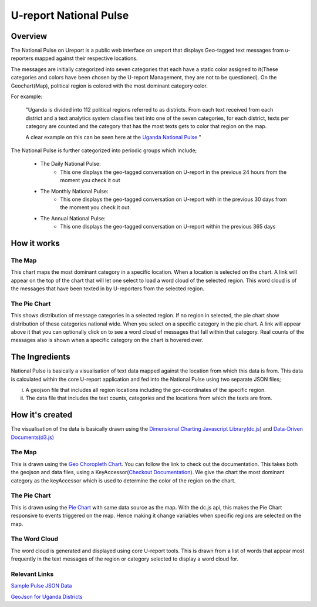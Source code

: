 U-report National Pulse
=======================

========
Overview
========

The National Pulse on Ureport is a public web interface on ureport that displays Geo-tagged text messages from u-reporters mapped against their respective locations.

The messages are initially categorized into seven categories that each have a static color assigned to it(These categories and colors have been chosen by the U-report Management, they are not to be questioned). On the Geochart(Map), political region is colored with the most dominant category color.

For example:

    "Uganda is divided into 112 political regions referred to as districts. From each text received from each district and a text analytics system classifies text into one of the seven categories, for each district, texts per category are counted and the category that has the most texts gets to color that region on the map.
    
    A clear example on this can be seen here at the `Uganda National Pulse <http://ureport.ug/national-pulse>`_ "

The National Pulse is further categorized into periodic groups which include;

    - The Daily National Pulse:
        - This one displays the geo-tagged conversation on U-report in the previous 24 hours from the moment you check it out
    - The Monthly National Pulse:
        - This one displays the geo-tagged conversation on U-report with in the previous 30 days from the moment you check it out.
    - The Annual National Pulse:
        - This one displays the geo-tagged conversation on U-report within the previous 365 days


============
How it works
============
The Map
^^^^^^^
This chart maps the most dominant category in a specific location. When a location is selected on the chart. A link will appear on the top of the chart that will let one select to load a word cloud of the selected region. This word cloud is of the messages that have been texted in by U-reporters from the selected region.

The Pie Chart
^^^^^^^^^^^^^
This shows distribution of message categories in a selected region. If no region in selected, the pie chart show distribution of these categories national wide. When you select on a specific category in the pie chart. A link will appear above it that you can optionally click on to see a word cloud of messages that fall within that category. Real counts of the messages also is shown when a specific category on the chart is hovered over.


===============
The Ingredients
===============

National Pulse is basically a visualisation of text data mapped against the location from which this data is from.
This data is calculated within the core U-report application and fed into the National Pulse using two separate JSON files;

(i) A geojson file that includes all region locations including the gor-coordinates of the specific region.
(ii) The data file that includes the text counts, categories and the locations from which the texts are from.


================
How it's created
================

The visualisation of the data is basically drawn using the `Dimensional Charting Javascript Library(dc.js) <http://nickqizhu.github.io/dc.js/>`_ and `Data-Driven Documents(d3.js) <http://d3js.org/>`_


The Map
^^^^^^^
This is drawn using the `Geo Choropleth Chart <https://github.com/NickQiZhu/dc.js/blob/master/web/docs/api-1.6.0.md#geo-choropleth-chart>`_. You can follow the link to check out the documentation.
This takes both the geojson and data files, using a KeyAccessor(`Checkout Documentation <https://github.com/NickQiZhu/dc.js/blob/master/web/docs/api-1.6.0.md#geo-choropleth-chart>`_). We give the chart the most dominant category as the keyAccessor which is used to determine the color of the region on the chart.

The Pie Chart
^^^^^^^^^^^^^
This is drawn using the `Pie Chart <https://github.com/NickQiZhu/dc.js/blob/master/web/docs/api-1.6.0.md#pie-chart>`_ with same data source as the map. With the dc.js api, this makes the Pie Chart responsive to events triggered on the map. Hence making it change variables when specific regions are selected on the map.

The Word Cloud
^^^^^^^^^^^^^^
The word cloud is generated and displayed using core U-report tools. This is drawn from a list of words that appear most frequently in the text messages of the region or category selected to display a word cloud for.

Relevant Links
^^^^^^^^^^^^^^
`Sample Pulse JSON Data <http://ureport.ug/pulse/>`_

`GeoJson for Uganda Districts <http://ureport.ug/static/ureport/data/districts.json>`_

